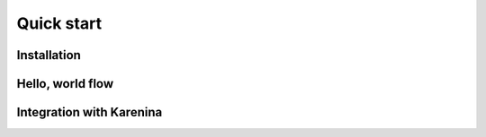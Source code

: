===========
Quick start
===========

Installation
============

Hello, world flow
=================

Integration with Karenina
=========================
